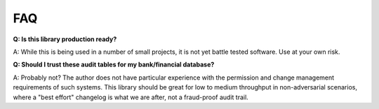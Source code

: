 FAQ
---

**Q: Is this library production ready?**

A: While this is being used in a number of small projects, it is not yet battle tested software. Use at your own risk.

**Q: Should I trust these audit tables for my bank/financial database?**

A: Probably not? The author does not have particular experience with the permission and change management requirements of such systems. This library should be great for low to medium throughput in non-adversarial scenarios, where a "best effort" changelog is what we are after, not a fraud-proof audit trail.
